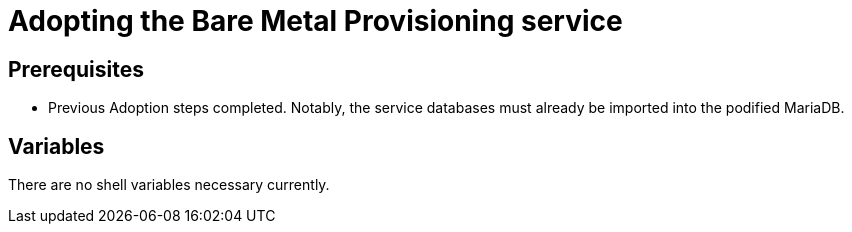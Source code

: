 [id="adopting-the-bare-metal-provisioning-service_{context}"]

//:context: adopting-bare-metal-provisioning
//kgilliga: This module might be converted to an assembly, or a procedure as a standalone chapter.

=  Adopting the Bare Metal Provisioning service

== Prerequisites

* Previous Adoption steps completed. Notably, the service databases
must already be imported into the podified MariaDB.

== Variables

There are no shell variables necessary currently.

//== Pre-checks

//*TODO*

//== Procedure - Ironic adoption

//*TODO*

//== Post-checks

//*TODO*
